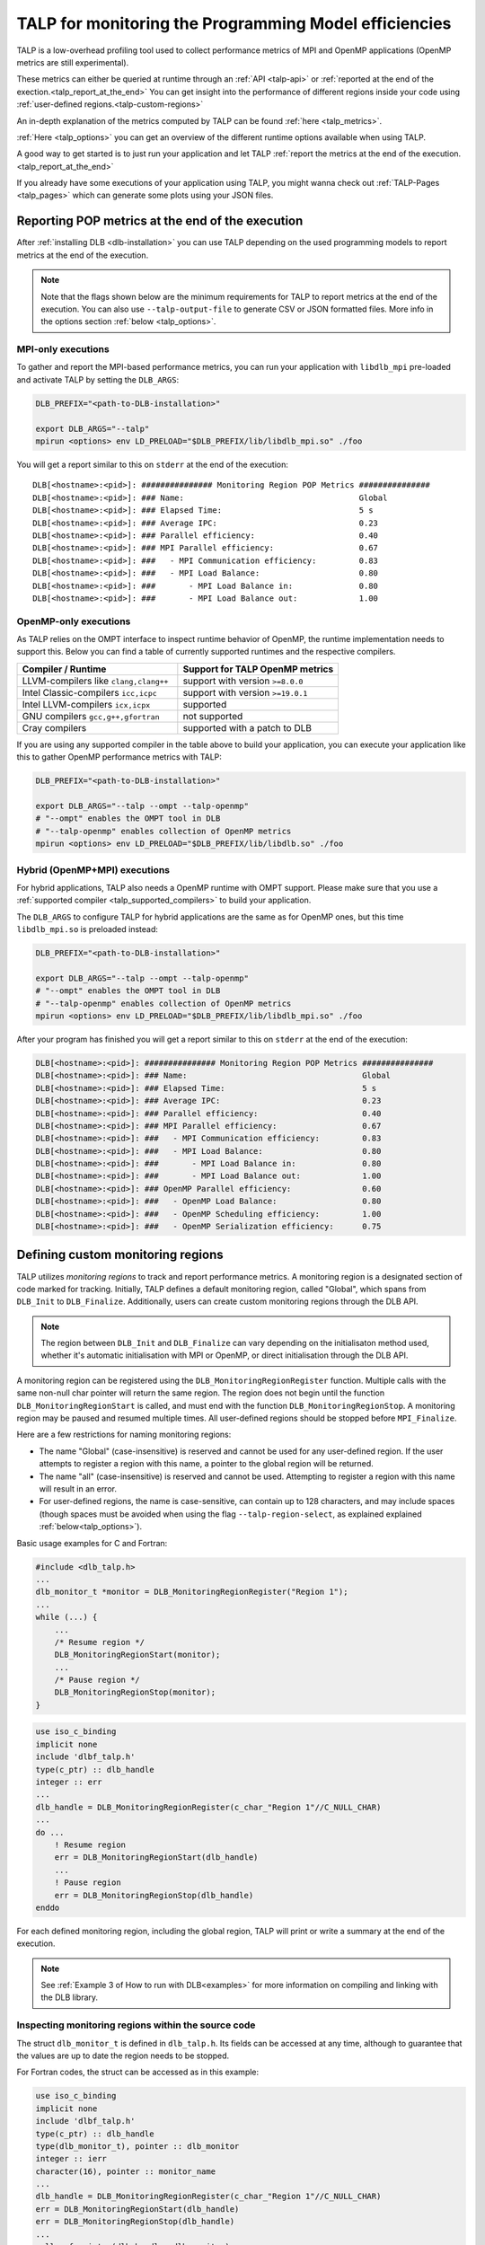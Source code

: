 
.. highlight:: bash
.. _talp:

******************************************************
TALP for monitoring the Programming Model efficiencies
******************************************************

TALP is a low-overhead profiling tool used to collect performance metrics of MPI and OpenMP
applications (OpenMP metrics are still experimental).

These metrics can either be queried at runtime through an :ref:`API <talp-api>` or :ref:`reported at the end of the exection.<talp_report_at_the_end>`
You can get insight into the performance of different regions inside your code using :ref:`user-defined regions.<talp-custom-regions>`

An in-depth explanation of the metrics computed by TALP can be found :ref:`here <talp_metrics>`.

:ref:`Here <talp_options>` you can get an overview of the different runtime options available when using TALP.

A good way to get started is to just run your application and let TALP :ref:`report the metrics at the end of the execution.<talp_report_at_the_end>`

If you already have some executions of your application using TALP, you might wanna check out :ref:`TALP-Pages <talp_pages>` which can generate some plots using your JSON files.

.. _talp_report_at_the_end:

Reporting POP metrics at the end of the execution
=================================================

After :ref:`installing DLB <dlb-installation>` you can use TALP depending on the used programming models to report metrics at the end of the execution.


.. note::
    Note that the flags shown below are the minimum requirements for TALP to report metrics at the end of the execution.
    You can also use ``--talp-output-file`` to generate CSV or JSON formatted files. 
    More info in the options section :ref:`below <talp_options>`.


MPI-only executions
----------------------
To gather and report the MPI-based performance metrics, you can run your application with ``libdlb_mpi`` pre-loaded and activate TALP by setting the ``DLB_ARGS``:

.. code-block:: bash

    DLB_PREFIX="<path-to-DLB-installation>"

    export DLB_ARGS="--talp"
    mpirun <options> env LD_PRELOAD="$DLB_PREFIX/lib/libdlb_mpi.so" ./foo

You will get a report similar to this on ``stderr`` at the end of the execution::

    DLB[<hostname>:<pid>]: ############### Monitoring Region POP Metrics ###############
    DLB[<hostname>:<pid>]: ### Name:                                     Global
    DLB[<hostname>:<pid>]: ### Elapsed Time:                             5 s
    DLB[<hostname>:<pid>]: ### Average IPC:                              0.23
    DLB[<hostname>:<pid>]: ### Parallel efficiency:                      0.40
    DLB[<hostname>:<pid>]: ### MPI Parallel efficiency:                  0.67
    DLB[<hostname>:<pid>]: ###   - MPI Communication efficiency:         0.83
    DLB[<hostname>:<pid>]: ###   - MPI Load Balance:                     0.80
    DLB[<hostname>:<pid>]: ###       - MPI Load Balance in:              0.80
    DLB[<hostname>:<pid>]: ###       - MPI Load Balance out:             1.00


OpenMP-only executions
-----------------------
As TALP relies on the OMPT interface to inspect runtime behavior of OpenMP, the runtime implementation needs to support this.
Below you can find a table of currently supported runtimes and the respective compilers.


.. _talp_supported_compilers:

.. list-table::
   :widths: 50 50
   :header-rows: 1

   * - Compiler / Runtime
     - Support for TALP OpenMP metrics
   * - LLVM-compilers like ``clang,clang++``
     - support with version ``>=8.0.0``
   * - Intel Classic-compilers ``icc,icpc``   
     - support with version ``>=19.0.1``
   * - Intel LLVM-compilers ``icx,icpx``   
     - supported
   * - GNU compilers ``gcc,g++,gfortran``   
     - not supported
   * - Cray compilers  
     - supported with a patch to DLB


If you are using any supported compiler in the table above to build your application, you can execute your application like this to gather OpenMP performance metrics with TALP:

.. code-block:: bash

    DLB_PREFIX="<path-to-DLB-installation>"

    export DLB_ARGS="--talp --ompt --talp-openmp" 
    # "--ompt" enables the OMPT tool in DLB
    # "--talp-openmp" enables collection of OpenMP metrics
    mpirun <options> env LD_PRELOAD="$DLB_PREFIX/lib/libdlb.so" ./foo


Hybrid (OpenMP+MPI) executions
--------------------------------
For hybrid applications, TALP also needs a OpenMP runtime with OMPT support. 
Please make sure that you use a :ref:`supported compiler <talp_supported_compilers>` to build your application.

The ``DLB_ARGS`` to configure TALP for hybrid applications are the same as for OpenMP ones, but this time ``libdlb_mpi.so`` is preloaded instead:

.. code-block:: bash

    DLB_PREFIX="<path-to-DLB-installation>"

    export DLB_ARGS="--talp --ompt --talp-openmp" 
    # "--ompt" enables the OMPT tool in DLB
    # "--talp-openmp" enables collection of OpenMP metrics
    mpirun <options> env LD_PRELOAD="$DLB_PREFIX/lib/libdlb_mpi.so" ./foo


After your program has finished you will get a report similar to this on ``stderr`` at the end of the execution:

.. code-block:: bash

    DLB[<hostname>:<pid>]: ############### Monitoring Region POP Metrics ###############
    DLB[<hostname>:<pid>]: ### Name:                                     Global
    DLB[<hostname>:<pid>]: ### Elapsed Time:                             5 s
    DLB[<hostname>:<pid>]: ### Average IPC:                              0.23
    DLB[<hostname>:<pid>]: ### Parallel efficiency:                      0.40
    DLB[<hostname>:<pid>]: ### MPI Parallel efficiency:                  0.67
    DLB[<hostname>:<pid>]: ###   - MPI Communication efficiency:         0.83
    DLB[<hostname>:<pid>]: ###   - MPI Load Balance:                     0.80
    DLB[<hostname>:<pid>]: ###       - MPI Load Balance in:              0.80
    DLB[<hostname>:<pid>]: ###       - MPI Load Balance out:             1.00
    DLB[<hostname>:<pid>]: ### OpenMP Parallel efficiency:               0.60
    DLB[<hostname>:<pid>]: ###   - OpenMP Load Balance:                  0.80
    DLB[<hostname>:<pid>]: ###   - OpenMP Scheduling efficiency:         1.00
    DLB[<hostname>:<pid>]: ###   - OpenMP Serialization efficiency:      0.75


.. _talp-custom-regions:

Defining custom monitoring regions
==================================

TALP utilizes *monitoring regions* to track and report performance metrics. A
monitoring region is a designated section of code marked for tracking.
Initially, TALP defines a default monitoring region, called "Global", which
spans from ``DLB_Init`` to ``DLB_Finalize``. Additionally, users can create
custom monitoring regions through the DLB API.

.. note::
   The region between ``DLB_Init`` and ``DLB_Finalize`` can vary depending
   on the initialisaton method used, whether it's automatic initialisation
   with MPI or OpenMP, or direct initialisation through the DLB API.

A monitoring region can be registered using the
``DLB_MonitoringRegionRegister`` function. Multiple calls with the same
non-null char pointer will return the same region. The region does not begin
until the function ``DLB_MonitoringRegionStart`` is called, and must end with
the function ``DLB_MonitoringRegionStop``.
A monitoring region may be paused and resumed multiple times.
All user-defined regions should be stopped before ``MPI_Finalize``.

Here are a few restrictions for naming monitoring regions:

- The name "Global" (case-insensitive) is reserved and cannot be used for any
  user-defined region. If the user attempts to register a region with this
  name, a pointer to the global region will be returned.
- The name "all" (case-insensitive) is reserved and cannot be
  used. Attempting to register a region with this name will result in an
  error.
- For user-defined regions, the name is case-sensitive, can contain up to
  128 characters, and may include spaces (though spaces must be avoided when
  using the flag ``--talp-region-select``, as explained explained :ref:`below<talp_options>`).

Basic usage examples for C and Fortran:

.. code-block:: c

    #include <dlb_talp.h>
    ...
    dlb_monitor_t *monitor = DLB_MonitoringRegionRegister("Region 1");
    ...
    while (...) {
        ...
        /* Resume region */
        DLB_MonitoringRegionStart(monitor);
        ...
        /* Pause region */
        DLB_MonitoringRegionStop(monitor);
    }

.. code-block:: fortran

    use iso_c_binding
    implicit none
    include 'dlbf_talp.h'
    type(c_ptr) :: dlb_handle
    integer :: err
    ...
    dlb_handle = DLB_MonitoringRegionRegister(c_char_"Region 1"//C_NULL_CHAR)
    ...
    do ...
        ! Resume region
        err = DLB_MonitoringRegionStart(dlb_handle)
        ...
        ! Pause region
        err = DLB_MonitoringRegionStop(dlb_handle)
    enddo

For each defined monitoring region, including the global region, TALP will
print or write a summary at the end of the execution.

.. note::
   See :ref:`Example 3 of How to run with DLB<examples>` for more information
   on compiling and linking with the DLB library.

Inspecting monitoring regions within the source code
----------------------------------------------------

The struct ``dlb_monitor_t`` is defined in ``dlb_talp.h``. Its fields can be
accessed at any time, although to guarantee that the values are up to date the
region needs to be stopped.

For Fortran codes, the struct can be accessed as in this example:

.. code-block:: fortran

    use iso_c_binding
    implicit none
    include 'dlbf_talp.h'
    type(c_ptr) :: dlb_handle
    type(dlb_monitor_t), pointer :: dlb_monitor
    integer :: ierr
    character(16), pointer :: monitor_name
    ...
    dlb_handle = DLB_MonitoringRegionRegister(c_char_"Region 1"//C_NULL_CHAR)
    err = DLB_MonitoringRegionStart(dlb_handle)
    err = DLB_MonitoringRegionStop(dlb_handle)
    ...
    call c_f_pointer(dlb_handle, dlb_monitor)
    call c_f_pointer(dlb_monitor%name_, monitor_name)
    print *, monitor_name
    print *, dlb_monitor%num_measurements
    print *, dlb_monitor%elapsed_time


Special values for monitoring regions
-------------------------------------

The special values ``DLB_GLOBAL_REGION`` and ``DLB_LAST_OPEN_REGION`` can be
used in any TALP function to refer to these contexts without needing to pass
the region handle explicitly:

.. code-block:: c++

    // Helper class to create a region for the current scope
    struct Profiler {
        Profiler(const std::string& name) {
            dlb_monitor_t *monitor = DLB_MonitoringRegionRegister(name.c_str());
            DLB_MonitoringRegionStart(monitor);
        }

        ~Profiler() {
            DLB_MonitoringRegionStop(DLB_LAST_OPEN_REGION);
        }
    };

    void foo() {
        // Everything in this scope is recorded as "Region 1"
        {
            Profiler p("Region 1");
            ...
        }

        // Everything in this scope is recorded as "Region 2"
        {
            Profiler p("Region 2");
            ...
        }

        // Print current Global region metrics
        DLB_MonitoringRegionReport(DLB_GLOBAL_REGION);
    }

In Fortran, ``DLB_GLOBAL_REGION`` is defined as ``type(c_ptr)`` and can be
used similarly to how it's used in C. Additionally, ``DLB_GLOBAL_REGION_INT`` and
``DLB_LAST_OPEN_REGION_INT`` are defined as ``integer(kind=c_intptr_t)`` and must
be converted to ``type(c_ptr))`` using the F90 intrinsic procedure ``transfer``:

.. code-block:: fortran

    ! Print current Global region metrics
    err = DLB_MonitoringRegionReport(DLB_GLOBAL_REGION)

    ! Equivalent, using integer(c_intptr_t)
    err = DLB_MonitoringRegionReport(transfer(DLB_GLOBAL_REGION_INT, c_null_ptr))

    ! Start region and stop
    err = DLB_MonitoringRegionStart(dlb_handle)
    err = DLB_MonitoringRegionStop(transfer(DLB_LAST_OPEN_REGION_INT, c_null_ptr))

Enabling Hardware Counters
==========================

:ref:`Configure<dlb-configure-flags>` DLB with ``--with-papi`` and add
``--talp-papi`` to ``DLB_ARGS``. With PAPI enabled, TALP will also report the
average IPC.

.. _talp_options:

TALP option flags
=================

--talp-openmp=<bool>
    Select whether to measure OpenMP metrics. (Experimental)

--talp-papi=<bool>
    Select whether to collect PAPI counters.

--talp-summary=<none:all:pop-metrics:process>
    Report TALP metrics at the end of the execution. If ``--talp-output-file`` is not
    specified, a short summary is printed. Otherwise, a more verbose file will be
    generated with all the metrics collected by TALP, depending on the list of
    requested summaries, separated by ``:``:

    ``pop-metrics``, the default option, will report a subset of the POP metrics.

    ``process`` will report the measurements of each process for each
    registered region.

    **Deprecated options:**

    ``pop-raw`` will be removed in the next release. The output will be
    available via the ``pop-metrics`` summary.

    ``node`` will be removed in the next release. Its data can be derived from
    the ``process`` report.

--talp-external-profiler=<bool>
    Enable live metrics update to the shared memory. This flag is only needed
    if there is an external program monitoring the application.

--talp-output-file=<path>
    Write extended TALP metrics to a file. If this option is omitted, the output is
    printed to stderr.
    The accepted formats are JSON and CSV, which are selected using the file
    extensions ``*.json`` and ``*.csv``, respectively. Any other file
    extension will result in plain text output.

    **Deprecated formats:**

    The ``*.xml`` file extension is deprecated and will be removed in the next release.


--talp-region-select=<string>
    Select TALP regions to enable. This option follows the format:
    ``--talp-region-select=[(include|exclude):]<region-list>``

    The modifiers ``include:`` and ``exclude:`` are optional, but only one
    modifier can be used at a time. If neither is specified, ``include:`` is
    assumed by default.

    The ``<region-list>`` can be a comma-separared list of regions or a special
    token ``all`` to refer to all regions. The global monitoring region may be
    specified with the special token ``global``. If the modifier ``include:``
    is used, only the listed regions will be enabled. If ``exclude:`` is used,
    all regions will be enabled except for the ones specified.

    Note that when using this feature, listed regions must not have spaces in
    their names.

    e.g.: ``--talp-region-select=all`` (default),
    ``--talp-region-select=exclude:all``,
    ``--talp-region-select=include:global,region3``,
    ``--talp-region-select=exclude:region4``.

